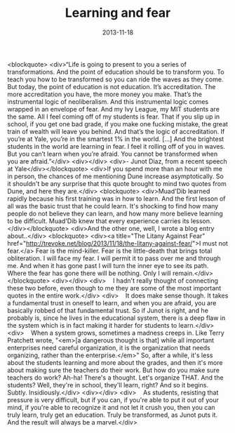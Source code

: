 #+TITLE: Learning and fear
#+DATE: 2013-11-18
#+CATEGORIES: philosophy
#+TAGS: learning fear junot-diaz

<blockquote>
<div>“Life is going to present to you a series of transformations. And the point of education should be to transform you. To teach you how to be transformed so you can ride the waves as they come. But today, the point of education is not education. It’s accreditation. The more accreditation you have, the more money you make. That’s the instrumental logic of neoliberalism. And this instrumental logic comes wrapped in an envelope of fear. And my Ivy League, my MIT students are the same. All I feel coming off of my students is fear. That if you slip up in school, if you get one bad grade, if you make one fucking mistake, the great train of wealth will leave you behind. And that’s the logic of accreditation. If you’re at Yale, you’re in the smartest 1% in the world. […] And the brightest students in the world are learning in fear. I feel it rolling off of you in waves. But you can’t learn when you’re afraid. You cannot be transformed when you are afraid.”</div>
<div></div>
<div>- Junot Diaz, from a recent speech at Yale</div></blockquote>
<div>If you spend more than an hour with me in person, the chances of me mentioning Dune increase asymptotically. So it shouldn't be any surprise that this quote brought to mind two quotes from Dune, and here they are.</div>
<blockquote>
<div>Muad'Dib learned rapidly because his first training was in how to learn. And the first lesson of all was the basic trust that he could learn. It's shocking to find how many people do not believe they can learn, and how many more believe learning to be difficult. Muad'Dib knew that every experience carries its lesson.</div></blockquote>
<div>And the other one, well, I wrote a blog entry about..</div>
<blockquote>
<div><a title="The Litany Against Fear" href="http://trevoke.net/blog/2013/11/18/the-litany-against-fear/">I must not fear.</a> Fear is the mind-killer. Fear is the little-death that brings total obliteration. I will face my fear. I will permit it to pass over me and through me. And when it has gone past I will turn the inner eye to see its path. Where the fear has gone there will be nothing. Only I will remain.</div></blockquote>
<div></div>
<div>    I hadn't really thought of connecting these two before, even though to me they are some of the most important quotes in the entire work.</div>
<div>    It does make sense though. It takes a fundamental trust in oneself to learn, and when you are afraid, you are basically robbed of that fundamental trust. So if Junot is right, and he probably is, since he lives in the educational system, there is a deep flaw in the system which is in fact making it harder for students to learn.</div>
<div>    When a system grows, sometimes a madness creeps in. Like Terry Pratchett wrote, "<em>[a dangerous thought is that] while all important enterprises need careful organization, it is the organization that needs organizing, rather than the enterprise.</em>" So, after a while, it's less about the students learning and more about the grades, and then it's more about making sure the teachers do their work. But how do you make sure teachers do work? Ah-ha! There's a thought. Let's organize THAT. And the students? Well, they're in school, they'll learn, right? And so it begins. Subtly. Insidiously.</div>
<div></div>
<div>    As students, resisting that pressure is very difficult, but if you can, if you're able to put it out of your mind, if you're able to recognize it and not let it crush you, then you can truly learn, truly get an education. Truly be transformed, as Junot puts it. And the result will always be a marvel.</div>
